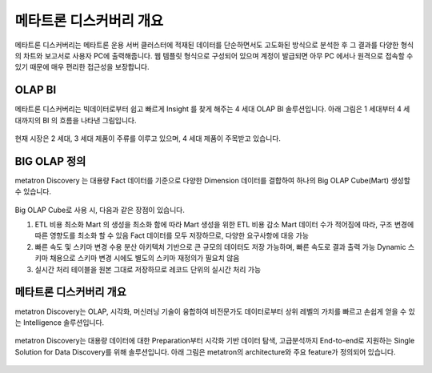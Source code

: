 메타트론 디스커버리 개요
---------------------------------------------
메타트론 디스커버리는 메타트론 운용 서버 클러스터에 적재된 데이터를 단순하면서도 고도화된 방식으로 분석한 후 그 결과를 다양한 형식의 차트와 보고서로 사용자 PC에 출력해줍니다.
웹 템플릿 형식으로 구성되어 있으며 계정이 발급되면 아무 PC 에서나 원격으로 접속할 수 있기 때문에 매우 편리한 접근성을 보장합니다.

OLAP BI
===================================

메타트론 디스커버리는 빅데이터로부터 쉽고 빠르게 Insight 를 찾게 해주는 4 세대 OLAP BI 솔루션입니다. 아래 그림은 1 세대부터 4 세대까지의 BI 의 흐름을 나타낸 그림입니다.

.. figure:: /_static/img/part01/bi.png
   :align: center
   :alt: BI의 흐름

현재 시장은 2 세대, 3 세대 제품이 주류를 이루고 있으며, 4 세대 제품이 주목받고 있습니다.

BIG OLAP 정의
===================================

metatron Discovery 는 대용량 Fact 데이터를 기준으로 다양한 Dimension 데이터를 결합하여 하나의 Big OLAP Cube(Mart) 생성할 수 있습니다.

.. figure:: /_static/img/part01/big_olap_cube.png
   :align: center
   :alt: Big OLAP Cube(Mart)


Big OLAP Cube로 사용 시, 다음과 같은 장점이 있습니다.

1. ETL 비용 최소화 Mart 의 생성을 최소화 함에 따라 Mart 생성을 위한 ETL 비용 감소 Mart 데이터 수가 적어짐에 따라, 구조 변경에 따른 영향도를 최소화 할 수 있음 Fact 데이터를 모두 저장하므로, 다양한 요구사항에 대응 가능
2. 빠른 속도 및 스키마 변경 수용 분산 아키텍처 기반으로 큰 규모의 데이터도 저장 가능하며, 빠른 속도로 결과 출력 가능 Dynamic 스키마 채용으로 스키마 변경 시에도 별도의 스키마 재정의가 필요치 않음
3. 실시간 처리 테이블을 원본 그대로 저장하므로 레코드 단위의 실시간 처리 가능


메타트론 디스커버리 개요
===================================

metatron Discovery는 OLAP, 시각화, 머신러닝 기술이 융합하여 비전문가도 데이터로부터 상위 레벨의 가치를 빠르고 손쉽게 얻을 수 있는 Intelligence 솔루션입니다.

.. figure:: /_static/img/part01/intro.png
   :align: center
   :alt: Metatron Discovery


metatron Discovery는 대용량 데이터에 대한 Preparation부터 시각화 기반 데이터 탐색, 고급분석까지 End-to-end로 지원하는 Single Solution for Data Discovery를 위해 솔루션입니다. 아래 그림은 metatron의 architecture와 주요 feature가 정의되어 있습니다.

.. figure:: /_static/img/part01/single_solution.png
   :align: center
   :alt: Single Solution for Data Discovery


